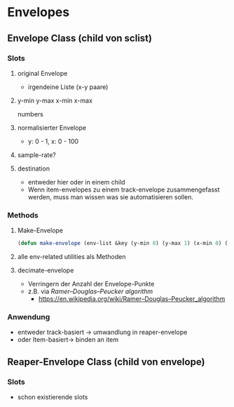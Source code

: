 * Envelopes

** Envelope Class (child von sclist)

*** Slots
**** original Envelope
- irgendeine Liste (x-y paare)
**** y-min y-max x-min x-max
numbers
**** normalisierter Envelope
- y: 0 - 1, x: 0 - 100
**** sample-rate?
**** destination
- entweder hier oder in einem child
- Wenn item-envelopes zu einem track-envelope zusammengefasst werden, muss man wissen was sie automatisieren sollen.
  
*** Methods
**** Make-Envelope
#+begin_src lisp
(defun make-envelope (env-list &key (y-min 0) (y-max 1) (x-min 0) (x-max 100)))  
#+end_src
**** alle env-related utilities als Methoden
**** decimate-envelope

- Verringern der Anzahl der Envelope-Punkte
- z.B. via /Ramer–Douglas–Peucker algorithm/
  - https://en.wikipedia.org/wiki/Ramer–Douglas–Peucker_algorithm
  
*** Anwendung
- entweder track-basiert -> umwandlung in reaper-envelope
- oder Item-basiert-> binden an item

** Reaper-Envelope Class (child von envelope)
*** Slots
- schon existierende slots



